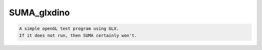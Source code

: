 ************
SUMA_glxdino
************

.. _SUMA_glxdino:

.. contents:: 
    :depth: 4 

.. code-block:: none

    A simple openGL test program using GLX.
    If it does not run, then SUMA certainly won't.
